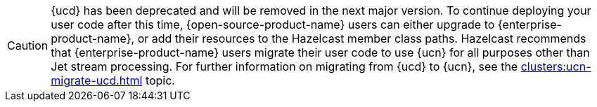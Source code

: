 CAUTION: {ucd} has been deprecated and will be removed in the next major version. To continue deploying your user code after this time, {open-source-product-name} users can either upgrade to {enterprise-product-name}, or add their resources to the Hazelcast member class paths. Hazelcast recommends that {enterprise-product-name} users migrate their user code to use {ucn} for all purposes other than Jet stream processing. For further information on migrating from {ucd} to {ucn}, see the xref:clusters:ucn-migrate-ucd.adoc[] topic.